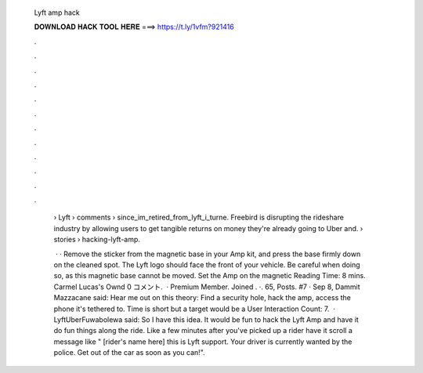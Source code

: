   Lyft amp hack
  
  
  
  𝐃𝐎𝐖𝐍𝐋𝐎𝐀𝐃 𝐇𝐀𝐂𝐊 𝐓𝐎𝐎𝐋 𝐇𝐄𝐑𝐄 ===> https://t.ly/1vfm?921416
  
  
  
  .
  
  
  
  .
  
  
  
  .
  
  
  
  .
  
  
  
  .
  
  
  
  .
  
  
  
  .
  
  
  
  .
  
  
  
  .
  
  
  
  .
  
  
  
  .
  
  
  
  .
  
   › Lyft › comments › since_im_retired_from_lyft_i_turne. Freebird is disrupting the rideshare industry by allowing users to get tangible returns on money they're already going to  Uber and.  › stories › hacking-lyft-amp.
   
    · · Remove the sticker from the magnetic base in your Amp kit, and press the base firmly down on the cleaned spot. The Lyft logo should face the front of your vehicle. Be careful when doing so, as this magnetic base cannot be moved. Set the Amp on the magnetic  Reading Time: 8 mins. Carmel Lucas's Ownd 0 コメント.  · Premium Member. Joined . ·. 65, Posts. #7 · Sep 8, Dammit Mazzacane said: Hear me out on this theory: Find a security hole, hack the amp, access the phone it's tethered to. Time is short but a target would be a User Interaction Count: 7.  · LyftUberFuwabolewa said: So I have this idea. It would be fun to hack the Lyft Amp and have it do fun things along the ride. Like a few minutes after you've picked up a rider have it scroll a message like " [rider's name here] this is Lyft support. Your driver is currently wanted by the police. Get out of the car as soon as you can!".
